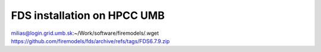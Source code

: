 FDS installation on HPCC UMB
============================


milias@login.grid.umb.sk:~/Work/software/firemodels/.wget https://github.com/firemodels/fds/archive/refs/tags/FDS6.7.9.zip



